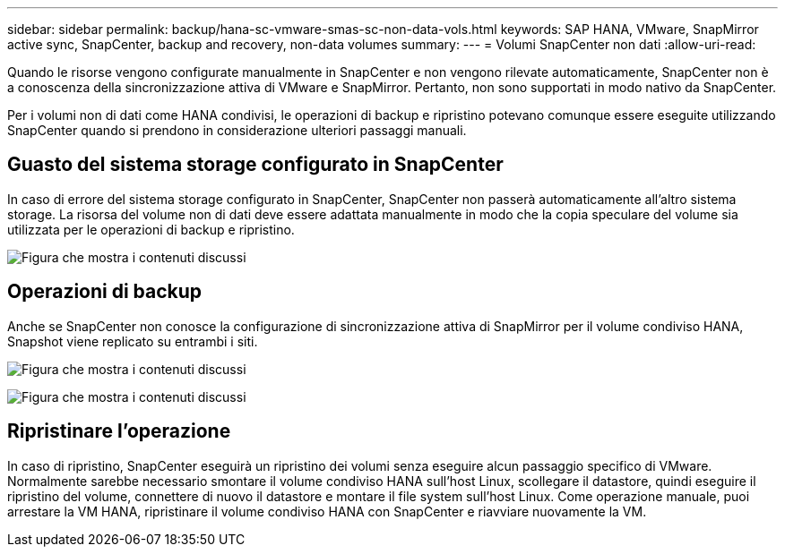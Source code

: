 ---
sidebar: sidebar 
permalink: backup/hana-sc-vmware-smas-sc-non-data-vols.html 
keywords: SAP HANA, VMware, SnapMirror active sync, SnapCenter, backup and recovery, non-data volumes 
summary:  
---
= Volumi SnapCenter non dati
:allow-uri-read: 


[role="lead"]
Quando le risorse vengono configurate manualmente in SnapCenter e non vengono rilevate automaticamente, SnapCenter non è a conoscenza della sincronizzazione attiva di VMware e SnapMirror. Pertanto, non sono supportati in modo nativo da SnapCenter.

Per i volumi non di dati come HANA condivisi, le operazioni di backup e ripristino potevano comunque essere eseguite utilizzando SnapCenter quando si prendono in considerazione ulteriori passaggi manuali.



== Guasto del sistema storage configurato in SnapCenter

In caso di errore del sistema storage configurato in SnapCenter, SnapCenter non passerà automaticamente all'altro sistema storage. La risorsa del volume non di dati deve essere adattata manualmente in modo che la copia speculare del volume sia utilizzata per le operazioni di backup e ripristino.

image:sc-saphana-vmware-smas-image39.png["Figura che mostra i contenuti discussi"]



== Operazioni di backup

Anche se SnapCenter non conosce la configurazione di sincronizzazione attiva di SnapMirror per il volume condiviso HANA, Snapshot viene replicato su entrambi i siti.

image:sc-saphana-vmware-smas-image40.png["Figura che mostra i contenuti discussi"]

image:sc-saphana-vmware-smas-image41.png["Figura che mostra i contenuti discussi"]



== Ripristinare l'operazione

In caso di ripristino, SnapCenter eseguirà un ripristino dei volumi senza eseguire alcun passaggio specifico di VMware. Normalmente sarebbe necessario smontare il volume condiviso HANA sull'host Linux, scollegare il datastore, quindi eseguire il ripristino del volume, connettere di nuovo il datastore e montare il file system sull'host Linux. Come operazione manuale, puoi arrestare la VM HANA, ripristinare il volume condiviso HANA con SnapCenter e riavviare nuovamente la VM.
